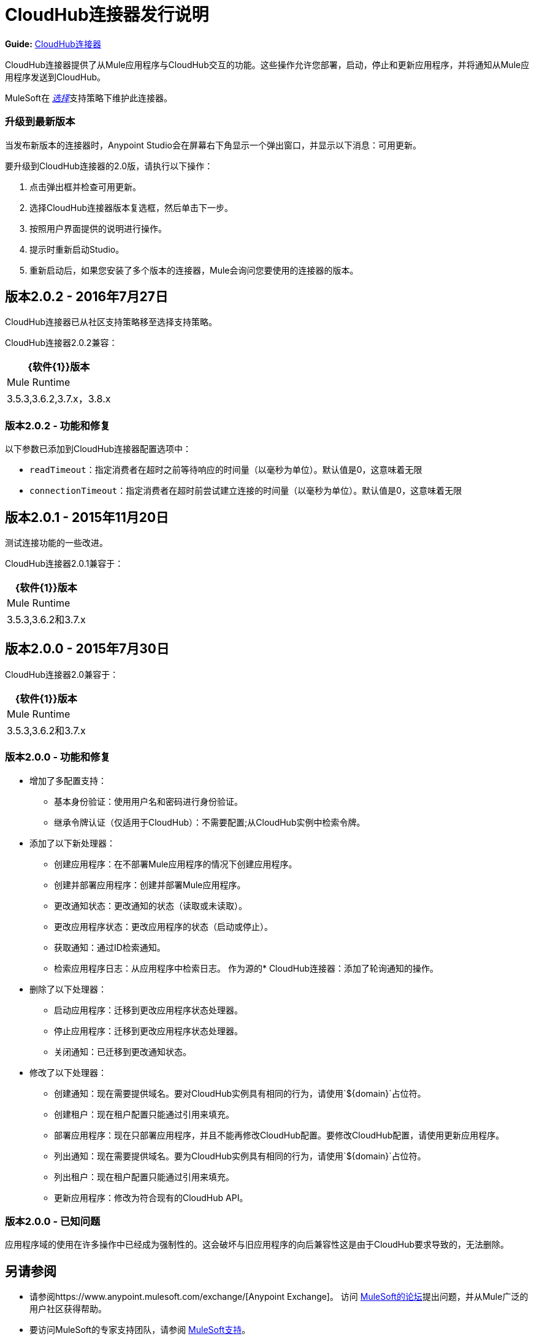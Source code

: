 =  CloudHub连接器发行说明
:keywords: cloudhub, connector, release notes


*Guide:* link:/mule-user-guide/v/3.8/cloudhub-connector[CloudHub连接器]


CloudHub连接器提供了从Mule应用程序与CloudHub交互的功能。这些操作允许您部署，启动，停止和更新应用程序，并将通知从Mule应用程序发送到CloudHub。

MuleSoft在 link:/mule-user-guide/v/3.8/anypoint-connectors#connector-categories[_选择_]支持策略下维护此连接器。

=== 升级到最新版本

当发布新版本的连接器时，Anypoint Studio会在屏幕右下角显示一个弹出窗口，并显示以下消息：可用更新。

要升级到CloudHub连接器的2.0版，请执行以下操作：

. 点击弹出框并检查可用更新。
. 选择CloudHub连接器版本复选框，然后单击下一步。
. 按照用户界面提供的说明进行操作。
. 提示时重新启动Studio。
. 重新启动后，如果您安装了多个版本的连接器，Mule会询问您要使用的连接器的版本。

== 版本2.0.2  -  2016年7月27日

CloudHub连接器已从社区支持策略移至选择支持策略。

CloudHub连接器2.0.2兼容：

[%header%autowidth.spread]
|===
| {软件{1}}版本
| Mule Runtime | 3.5.3,3.6.2,3.7.x，3.8.x
|===

=== 版本2.0.2  - 功能和修复

以下参数已添加到CloudHub连接器配置选项中：

-  `readTimeout`：指定消费者在超时之前等待响应的时间量（以毫秒为单位）。默认值是0，这意味着无限
-  `connectionTimeout`：指定消费者在超时前尝试建立连接的时间量（以毫秒为单位）。默认值是0，这意味着无限


== 版本2.0.1  -  2015年11月20日

测试连接功能的一些改进。

CloudHub连接器2.0.1兼容于：

[%header%autowidth.spread]
|===
| {软件{1}}版本
| Mule Runtime | 3.5.3,3.6.2和3.7.x
|===

== 版本2.0.0  -  2015年7月30日

CloudHub连接器2.0兼容于：

[%header%autowidth.spread]
|===
| {软件{1}}版本
| Mule Runtime | 3.5.3,3.6.2和3.7.x
|===


=== 版本2.0.0  - 功能和修复

* 增加了多配置支持：
** 基本身份验证：使用用户名和密码进行身份验证。
** 继承令牌认证（仅适用于CloudHub）：不需要配置;从CloudHub实例中检索令牌。
* 添加了以下新处理器：
** 创建应用程序：在不部署Mule应用程序的情况下创建应用程序。
** 创建并部署应用程序：创建并部署Mule应用程序。
** 更改通知状态：更改通知的状态（读取或未读取）。
** 更改应用程序状态：更改应用程序的状态（启动或停止）。
** 获取通知：通过ID检索通知。
** 检索应用程序日志：从应用程序中检索日志。
作为源的*  CloudHub连接器：添加了轮询通知的操作。
* 删除了以下处理器：
** 启动应用程序：迁移到更改应用程序状态处理器。
** 停止应用程序：迁移到更改应用程序状态处理器。
** 关闭通知：已迁移到更改通知状态。
* 修改了以下处理器：
** 创建通知：现在需要提供域名。要对CloudHub实例具有相同的行为，请使用`${domain}`占位符。
** 创建租户：现在租户配置只能通过引用来填充。
** 部署应用程序：现在只部署应用程序，并且不能再修改CloudHub配置。要修改CloudHub配置，请使用更新应用程序。
** 列出通知：现在需要提供域名。要为CloudHub实例具有相同的行为，请使用`${domain}`占位符。
** 列出租户：现在租户配置只能通过引用来填充。
** 更新应用程序：修改为符合现有的CloudHub API。

=== 版本2.0.0  - 已知问题

应用程序域的使用在许多操作中已经成为强制性的。这会破坏与旧应用程序的向后兼容性这是由于CloudHub要求导致的，无法删除。

== 另请参阅

* 请参阅https://www.anypoint.mulesoft.com/exchange/[Anypoint Exchange]。
访问 link:http://forums.mulesoft.com[MuleSoft的论坛]提出问题，并从Mule广泛的用户社区获得帮助。
* 要访问MuleSoft的专家支持团队，请参阅 link:https://www.mulesoft.com/support-and-services/mule-esb-support-license-subscription[MuleSoft支持]。
